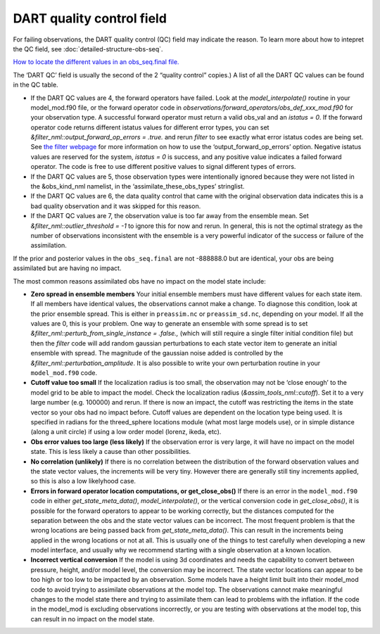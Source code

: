 DART quality control field
==========================

For failing observations, the DART quality control (QC) field may indicate the
reason. To learn more about how to intepret the QC field, see
:doc:`detailed-structure-obs-seq`.

`How to locate the different values in an obs_seq.final file. <Observations.md#obs_seq_overview>`__

The ‘DART QC’ field is usually the second of the 2 “quality control” copies.)
A list of all the DART QC values can be found in the QC table.

-  If the DART QC values are 4, the forward operators have failed. Look at the
   *model_interpolate()* routine in your model_mod.f90 file, or the forward
   operator code in *observations/forward_operators/obs_def_xxx_mod.f90* for
   your observation type. A successful forward operator must return a valid
   obs_val and an *istatus = 0*. If the forward operator code returns different
   istatus values for different error types, you can set
   *&filter_nml::output_forward_op_errors = .true.* and rerun *filter* to see
   exactly what error istatus codes are being set. See `the filter
   webpage <../../assimilation_code/programs/filter/filter.html>`__ for more
   information on how to use the ‘output_forward_op_errors’ option. Negative
   istatus values are reserved for the system, *istatus = 0* is success, and any
   positive value indicates a failed forward operator. The code is free to use
   different positive values to signal different types of errors.

-  If the DART QC values are 5, those observation types were intentionally
   ignored because they were not listed in the &obs_kind_nml namelist, in the
   ‘assimilate_these_obs_types’ stringlist.

-  If the DART QC values are 6, the data quality control that came with the
   original observation data indicates this is a bad quality observation and it
   was skipped for this reason.

-  If the DART QC values are 7, the observation value is too far away from the
   ensemble mean. Set *&filter_nml::outlier_threshold = -1* to ignore this for
   now and rerun. In general, this is not the optimal strategy as the number of
   observations inconsistent with the ensemble is a very powerful indicator of
   the success or failure of the assimilation.

If the prior and posterior values in the ``obs_seq.final`` are not -888888.0 but
are identical, your obs are being assimilated but are having no impact.

The most common reasons assimilated obs have no impact on the model state
include:

-  **Zero spread in ensemble members**
   Your initial ensemble members must have different values for each state item.
   If all members have identical values, the observations cannot make a change.
   To diagnose this condition, look at the prior ensemble spread. This is either
   in ``preassim.nc`` or ``preassim_sd.nc``, depending on your model. If all the
   values are 0, this is your problem. One way to generate an ensemble with some
   spread is to set *&filter_nml::perturb_from_single_instance = .false.,*
   (which will still require a single filter initial condition file) but then
   the *filter* code will add random gaussian perturbations to each state vector
   item to generate an initial ensemble with spread. The magnitude of the
   gaussian noise added is controlled by the
   *&filter_nml::perturbation_amplitude*. It is also possible to write your own
   perturbation routine in your ``model_mod.f90`` code.
-  **Cutoff value too small**
   If the localization radius is too small, the observation may not be ‘close
   enough’ to the model grid to be able to impact the model. Check the
   localization radius (*&assim_tools_nml::cutoff*). Set it to a very large
   number (e.g. 100000) and rerun. If there is now an impact, the cutoff was
   restricting the items in the state vector so your obs had no impact before.
   Cutoff values are dependent on the location type being used. It is specified
   in radians for the threed_sphere locations module (what most large models
   use), or in simple distance (along a unit circle) if using a low order model
   (lorenz, ikeda, etc).
-  **Obs error values too large (less likely)**
   If the observation error is very large, it will have no impact on the model
   state. This is less likely a cause than other possibilities.
-  **No correlation (unlikely)**
   If there is no correlation between the distribution of the forward
   observation values and the state vector values, the increments will be very
   tiny. However there are generally still tiny increments applied, so this is
   also a low likelyhood case.
-  **Errors in forward operator location computations, or get_close_obs()**
   If there is an error in the ``model_mod.f90`` code in either
   *get_state_meta_data()*, *model_interpolate()*, or the vertical conversion
   code in *get_close_obs()*, it is possible for the forward operators to appear
   to be working correctly, but the distances computed for the separation
   between the obs and the state vector values can be incorrect. The most
   frequent problem is that the wrong locations are being passed back from
   *get_state_meta_data()*. This can result in the increments being applied in
   the wrong locations or not at all. This is usually one of the things to test
   carefully when developing a new model interface, and usually why we recommend
   starting with a single observation at a known location.
-  **Incorrect vertical conversion**
   If the model is using 3d coordinates and needs the capability to convert
   between pressure, height, and/or model level, the conversion may be
   incorrect. The state vector locations can appear to be too high or too low to
   be impacted by an observation. Some models have a height limit built into
   their model_mod code to avoid trying to assimilate observations at the model
   top. The observations cannot make meaningful changes to the model state there
   and trying to assimilate them can lead to problems with the inflation. If the
   code in the model_mod is excluding observations incorrectly, or you are
   testing with observations at the model top, this can result in no impact on
   the model state.
